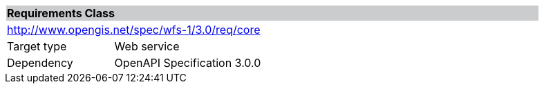 [cols="1,4",width="90%"]
|===
2+|*Requirements Class* {set:cellbgcolor:#CACCCE}
2+|http://www.opengis.net/spec/wfs-1/3.0/req/core {set:cellbgcolor:#FFFFFF}
|Target type |Web service
|Dependency |OpenAPI Specification 3.0.0
|===

////
|*Requirement 1* {set:cellbgcolor:#CACCCE} |http://www.opengis.net/spec/wfs-1/3.0/req/core/req-name +
requirement description {set:cellbgcolor:#FFFFFF}
|*Requirement 2* {set:cellbgcolor:#CACCCE} |http://www.opengis.net/spec/wfs-1/3.0/req/core/req-name +
requirement description {set:cellbgcolor:#FFFFFF}
|*Requirement 3* {set:cellbgcolor:#CACCCE} |http://www.opengis.net/spec/wfs-1/3.0/req/core/req-name +
requirement description {set:cellbgcolor:#FFFFFF}
|*Requirement 4* {set:cellbgcolor:#CACCCE} |http://www.opengis.net/spec/wfs-1/3.0/req/core/req-name +
requirement description {set:cellbgcolor:#FFFFFF}
|Recommendation 1 {set:cellbgcolor:#CACCCE} |http://www.opengis.net/spec/wfs-1/3.0/rec/core/rec-name +
recommendation description {set:cellbgcolor:#FFFFFF}
|Permission 1 {set:cellbgcolor:#CACCCE} |http://www.opengis.net/spec/wfs-1/3.0/per/core/per-name +
permission description {set:cellbgcolor:#FFFFFF}
////
